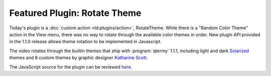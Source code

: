 .. Copyright © 2018 TermySequence LLC
.. SPDX-License-Identifier: CC-BY-SA-4.0

.. post:: 14 Oct 2018
   :tags: plugin

Featured Plugin: Rotate Theme
=============================

Today's plugin is a :doc:`custom action <td:plugins/action>`, RotateTheme. While there is a "Random Color Theme" action in the View menu, there was no way to rotate through the available color themes in order. New plugin API provided in the 1.1.0 release allows theme rotation to be implemented in Javascript.

The video rotates through the builtin themes that ship with :program:`qtermy` 1.1.1, including light and dark `Solarized <http://ethanschoonover.com/solarized>`_ themes and 8 custom themes by graphic designer `Katharine Scott <https://kgrayscott.com/>`_.

.. raw:: html

   <video controls src="../_static/rotate-theme.webm"></video>

The JavaScript source for the plugin can be reviewed `here <https://github.com/TermySequence/termysequence/blob/master/src/dist/plugins/rotate.mjs>`_.
